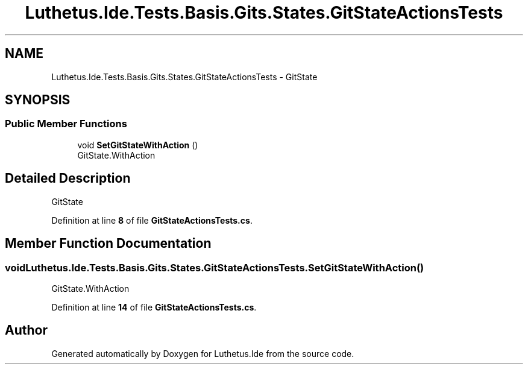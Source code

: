 .TH "Luthetus.Ide.Tests.Basis.Gits.States.GitStateActionsTests" 3 "Version 1.0.0" "Luthetus.Ide" \" -*- nroff -*-
.ad l
.nh
.SH NAME
Luthetus.Ide.Tests.Basis.Gits.States.GitStateActionsTests \- GitState  

.SH SYNOPSIS
.br
.PP
.SS "Public Member Functions"

.in +1c
.ti -1c
.RI "void \fBSetGitStateWithAction\fP ()"
.br
.RI "GitState\&.WithAction "
.in -1c
.SH "Detailed Description"
.PP 
GitState 
.PP
Definition at line \fB8\fP of file \fBGitStateActionsTests\&.cs\fP\&.
.SH "Member Function Documentation"
.PP 
.SS "void Luthetus\&.Ide\&.Tests\&.Basis\&.Gits\&.States\&.GitStateActionsTests\&.SetGitStateWithAction ()"

.PP
GitState\&.WithAction 
.PP
Definition at line \fB14\fP of file \fBGitStateActionsTests\&.cs\fP\&.

.SH "Author"
.PP 
Generated automatically by Doxygen for Luthetus\&.Ide from the source code\&.
